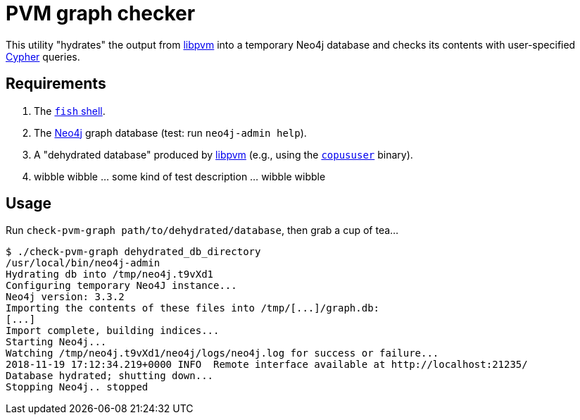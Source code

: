 = PVM graph checker

This utility "hydrates" the output from
https://github.com/cadets/libpvm-rs[libpvm]
into a temporary Neo4j database and checks its contents with user-specified
https://neo4j.com/developer/cypher-query-language[Cypher] queries.


== Requirements

1. The https://fishshell.com[`fish` shell].
2. The https://neo4j.com[Neo4j] graph database (test: run `neo4j-admin help`).
3. A "dehydrated database" produced by
   https://github.com/cadets/libpvm-rs[libpvm]
   (e.g., using the
   https://github.com/cadets/libpvm-rs/blob/master/src/copususer.c[`copususer`]
   binary).
4. wibble wibble ... some kind of test description ... wibble wibble


== Usage

Run `check-pvm-graph path/to/dehydrated/database`, then grab a cup of tea...

[source, terminal]
----
$ ./check-pvm-graph dehydrated_db_directory
/usr/local/bin/neo4j-admin
Hydrating db into /tmp/neo4j.t9vXd1
Configuring temporary Neo4J instance...
Neo4j version: 3.3.2
Importing the contents of these files into /tmp/[...]/graph.db:
[...]
Import complete, building indices...
Starting Neo4j...
Watching /tmp/neo4j.t9vXd1/neo4j/logs/neo4j.log for success or failure...
2018-11-19 17:12:34.219+0000 INFO  Remote interface available at http://localhost:21235/
Database hydrated; shutting down...
Stopping Neo4j.. stopped
----

